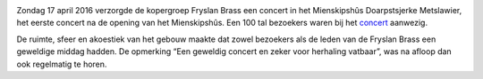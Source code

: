 .. title: Concert Fryslan Brass was groot succes
.. slug: concert-fryslan-brass-was-groot-succes
.. date: 2016-04-17 21:02:16 UTC+02:00
.. tags: evenement,fryslan brass,concert
.. category: blog
.. link: 
.. description: 
.. type: text

.. image:: /galleries/20160417_fryslan_brass/DSC01016.JPG
    :alt: Fryslan Brass
    :width: 300 px
    :align: center

Zondag 17 april 2016 verzorgde de kopergroep Fryslan Brass een concert in het Mienskipshûs Doarpstsjerke Metslawier, het
eerste concert na de opening van het Mienskipshûs. Een 100 tal bezoekers waren bij het `concert 
<http://doarpstsjerke-metslawier.nl/galleries/20160417_fryslan_brass/>`_ aanwezig.

De ruimte, sfeer en akoestiek van het gebouw maakte dat zowel bezoekers als de leden van de Fryslan Brass een geweldige
middag hadden. De opmerking “Een geweldig concert en zeker voor herhaling vatbaar”, was na afloop dan ook regelmatig te horen.

